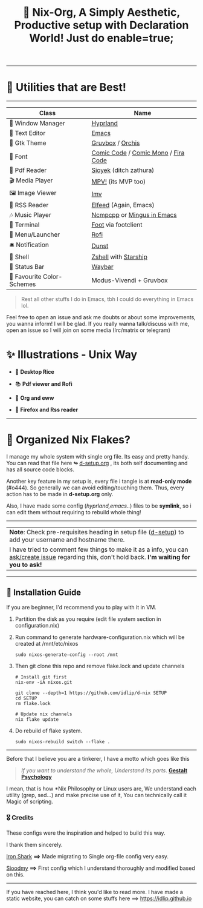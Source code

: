 #+TITLE: 🧬 Nix-Org, A Simply Aesthetic, Productive setup with Declaration World! Just do enable=true; 


--------------

* 🌟 Utilities that are Best! 
--------------

|---------------------------+-------------------------------------|
| Class                     | Name                                |
|---------------------------+-------------------------------------|
| 🌸 Window Manager          | [[https://hyprland.org/][Hyprland]]                            |
| 💜 Text Editor             | [[https://www.gnu.org/software/emacs/][Emacs]]                               |
| 🎨 Gtk Theme               | [[https://github.com/Fausto-Korpsvart/Gruvbox-GTK-Theme][Gruvbox]] / [[https://github.com/vinceliuice/Orchis-theme][Orchis]]                    |
|   Font                   | [[https://tosche.net/fonts/comic-code][Comic Code]] / [[https://github.com/dtinth/comic-mono-font][Comic Mono]] / [[https://github.com/tonsky/FiraCode][Fira Code]] |
| 📔 Pdf Reader              | [[https://github.com/ahrm/sioyek][Sioyek]] (ditch zathura)              |
| 🎬 Media Player            | [[https://mpv.io][MPV!]] (its MVP too)                  |
| 🖼️ Image Viewer            | [[https://sr.ht/~exec64/imv/][Imv]]                                 |
| 📰 RSS Reader              | [[https://github.com/skeeto/elfeed][Elfeed]] (Again, Emacs)               |
| 🎶 Music Player            | [[https://github.com/ncmpcpp/ncmpcpp][Ncmpcpp]] or [[https://github.com//mingus][Mingus in Emacs]]          |
|   Terminal               | [[https://codeberg.org/dnkl/foot][Foot]] via footclient                 |
| 🚀 Menu/Launcher           | [[https://github.com/davatorium/rofi][Rofi]]                                |
| 🛎️ Notification            | [[https://github.com/dunst/dunst][Dunst]]                               |
| 🔰 Shell                   | [[https://zsh.org][Zshell]] with [[https://starship.rs][Starship]]                |
| 🍥 Status Bar              | [[https://github.com/Alexays/Waybar][Waybar]]                              |
| 🫰 Favourite Color-Schemes | Modus-Vivendi + Gruvbox             |
|---------------------------+-------------------------------------|

#+begin_quote
Rest all other stuffs I do in Emacs, tbh I could do everything in Emacs lol.
#+end_quote


Feel free to open an issue and ask me doubts or about some improvements, you wanna inform! I will be glad.
If you really wanna talk/discuss with me, open an issue so I will join on some media (Irc/matrix or telegram)


* ✨ Illustrations - Unix Way

+ 🐧 *Desktop Rice*
  #+attr_html: :width="100px"
  [[file:assets/desktop.png]]

+ 📚 *Pdf viewer and Rofi*
  #+ATTR_HTML: width="100px"
  [[file:assets/nix-rof.png]]

+ 📖 *Org and eww*
  #+attr_html: :width 500
  [[file:assets/org-eww.png]]

+ 🦊 *Firefox and Rss reader*
  #+attr_html: :width 500
  [[file:assets/firefox-rss.png]]

--------------

* 🌲 Organized Nix Flakes? 

I manage my whole system with single org file. Its easy and pretty handy. You can read that file here *↬* [[file:d-setup.org][d-setup.org]] , its both self documenting and has all source code blocks.

Another key feature in my setup is, every file i tangle is at *read-only mode* (#o444). So generally we can avoid editing/touching them. Thus, every action has to be made in *d-setup.org* only.

Also, I have made some config (/hyprland,emacs../) files to be *symlink*, so i can edit them without requiring to rebuild whole thing!
--------------

#+begin_center
| *Note*: Check pre-requisites heading in setup file ([[file:d-setup.org][d-setup]]) to add your username and hostname there.                            |
| I have tried to comment few things to make it as a info, you can _ask/create issue_ regarding this, don't hold back.   *I'm waiting for you to ask!*      |
#+end_center


--------------

** 📑 Installation Guide
If you are beginner, I'd recommend you to play with it in VM.

1. Partition the disk as you require (edit file system section in configuration.nix)

2. Run command to generate hardware-configuration.nix which will be created at /mnt/etc/nixos

         #+begin_src shell
           sudo nixos-generate-config --root /mnt
      #+end_src

3. Then git clone this repo and remove flake.lock and update channels

      #+begin_src shell
        # Install git first
        nix-env -iA nixos.git

        git clone --depth=1 https://github.com/idlip/d-nix SETUP
        cd SETUP
        rm flake.lock

        # Update nix channels
        nix flake update
      #+end_src

4. Do rebuild of flake system.

      #+begin_src shell
        sudo nixos-rebuild switch --flake .
      #+end_src

--------------


Before that I believe you are a tinkerer, I have a motto which goes like this


#+begin_quote
/If you want to understand the whole, Understand its parts/. *[[https://www.verywellmind.com/what-is-gestalt-psychology-2795808][Gestalt Psychology]]*
#+end_quote

  
I mean, that is how *Nix Philosophy or Linux users are, We understand each utility (grep, sed...) and make precise use of it, You can technically call it Magic of scripting.


*** 🎖️ Credits 

These configs were the inspiration and helped to build this way.

I thank them sincerely.

[[https://github.com/Iron-Shark/Technonomicon][Iron Shark]] *⟹* Made migrating to Single org-file config very easy.

[[https://github.com/sioodmy/dotfiles][Sioodmy]] *⟹* First config which I understand thoroughly and modified based on this.

------------------------------------------------------------------------------------------

#+begin_center
If you have reached here, I think you'd like to read more. I have made a static website, you can catch on some stuffs here ==> [[https://idlip.github.io]]
#+end_center

